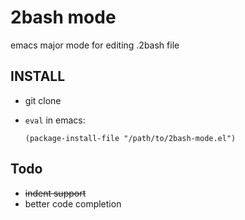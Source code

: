 * 2bash mode
  emacs major mode for editing .2bash file

** INSTALL

   - git clone
   - =eval= in emacs:
     #+BEGIN_SRC 
     (package-install-file "/path/to/2bash-mode.el")
     #+END_SRC



** Todo
   - +indent support+
   - better code completion
